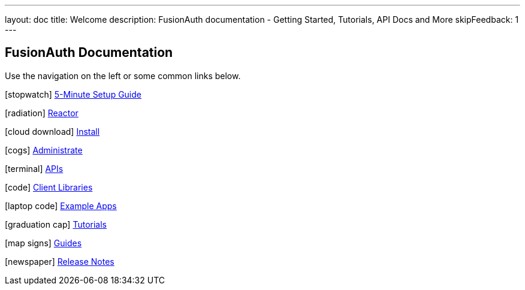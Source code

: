 ---
layout: doc
title: Welcome
description: FusionAuth documentation - Getting Started, Tutorials, API Docs and More
skipFeedback: 1
---

:sectnumlevels: 0

== FusionAuth Documentation

Use the navigation on the left or some common links below.

icon:stopwatch[] link:/docs/v1/tech/5-minute-setup-guide[5-Minute Setup Guide]

icon:radiation[] link:/docs/v1/tech/reactor[Reactor]

icon:cloud-download[] link:/docs/v1/tech/installation-guide/[Install]

icon:cogs[] link:/docs/v1/tech/admin-guide/[Administrate]

icon:terminal[] link:/docs/v1/tech/apis/[APIs]

icon:code[] link:/docs/v1/tech/client-libraries/[Client Libraries]

icon:laptop-code[] link:/docs/v1/tech/example-apps/[Example Apps]

icon:graduation-cap[] link:/docs/v1/tech/tutorials/[Tutorials]

icon:map-signs[] link:/docs/v1/tech/guides/[Guides]

icon:newspaper[] link:/docs/v1/tech/release-notes[Release Notes]

